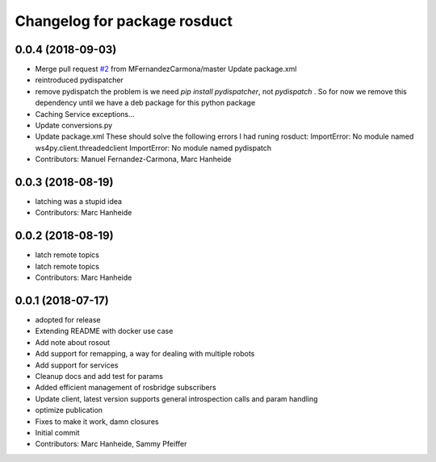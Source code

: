 ^^^^^^^^^^^^^^^^^^^^^^^^^^^^^
Changelog for package rosduct
^^^^^^^^^^^^^^^^^^^^^^^^^^^^^

0.0.4 (2018-09-03)
------------------
* Merge pull request `#2 <https://github.com/LCAS/rosduct/issues/2>`_ from MFernandezCarmona/master
  Update package.xml
* reintroduced pydispatcher
* remove pydispatch
  the problem is we need `pip install pydispatcher`, not `pydispatch` . So for now we remove this dependency until we have a deb package for this python package
* Caching Service exceptions...
* Update conversions.py
* Update package.xml
  These should solve the following errors I had runing rosduct:
  ImportError: No module named ws4py.client.threadedclient
  ImportError: No module named pydispatch
* Contributors: Manuel Fernandez-Carmona, Marc Hanheide

0.0.3 (2018-08-19)
------------------
* latching was a stupid idea
* Contributors: Marc Hanheide

0.0.2 (2018-08-19)
------------------
* latch remote topics
* latch remote topics
* Contributors: Marc Hanheide

0.0.1 (2018-07-17)
------------------
* adopted for release
* Extending README with docker use case
* Add note about rosout
* Add support for remapping, a way for dealing with multiple robots
* Add support for services
* Cleanup docs and add test for params
* Added efficient management of rosbridge subscribers
* Update client, latest version supports general introspection calls and param handling
* optimize publication
* Fixes to make it work, damn closures
* Initial commit
* Contributors: Marc Hanheide, Sammy Pfeiffer
